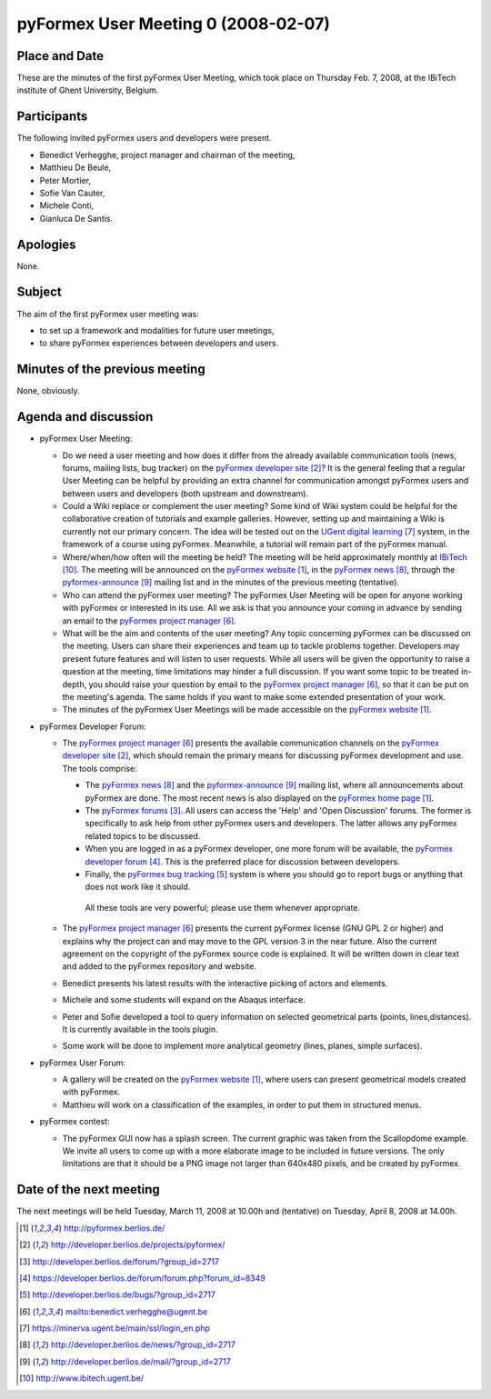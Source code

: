 .. This may look like plain text, but really is -*- rst -*-

====================================
pyFormex User Meeting 0 (2008-02-07)
====================================

Place and Date
--------------
These are the minutes of the first pyFormex User Meeting, which took place on Thursday Feb. 7, 2008, at the IBiTech institute of Ghent University, Belgium.

Participants
------------
The following invited pyFormex users and developers were present.

- Benedict Verhegghe, project manager and chairman of the meeting,
- Matthieu De Beule,
- Peter Mortier,
- Sofie Van Cauter,
- Michele Conti,
- Gianluca De Santis.

Apologies
---------
None.

Subject
-------
The aim of the first pyFormex user meeting was:

- to set up a framework and modalities for future user meetings,
- to share pyFormex experiences between developers and users.

Minutes of the previous meeting
-------------------------------
None, obviously.

Agenda and discussion
---------------------
* pyFormex User Meeting:
  
  - Do we need a user meeting and how does it differ from the already available communication tools (news, forums, mailing lists, bug tracker) on the `pyFormex developer site`_?
    It is the general feeling that a regular User Meeting can be helpful by providing an extra channel for communication amongst pyFormex users and between users and developers (both upstream and downstream). 

  - Could a Wiki replace or complement the user meeting?
    Some kind of Wiki system could be helpful for the collaborative creation of tutorials and example galleries. However, setting up and maintaining a Wiki is currently not our primary concern. The idea will be tested out on the `UGent digital learning`_ system, in the framework of a course using pyFormex. Meanwhile, a tutorial will remain part of the pyFormex manual.
 
  - Where/when/how often will the meeting be held?
    The meeting will be held approximately monthly at `IBiTech`_. The meeting will be announced on the `pyFormex website`_, in the `pyFormex news`_, through the `pyformex-announce`_ mailing list and in the minutes of the previous meeting (tentative).

  - Who can attend the pyFormex user meeting?
    The pyFormex User Meeting will be open for anyone working with pyFormex or interested in its use. All we ask is that you announce your coming in advance by sending an email to the `pyFormex project manager`_.

  - What will be the aim and contents of the user meeting?
    Any topic concerning pyFormex can be discussed on the meeting.
    Users can share their experiences and team up to tackle problems together.
    Developers may present future features and will listen to user requests.
    While all users will be given the opportunity to raise a question at the meeting, time limitations may hinder a full discussion. If you want some topic to be treated in-depth, you should raise your question by email to the `pyFormex project manager`_, so that it can be put on the meeting's agenda. The same holds if you want to make some extended presentation of your work.

  - The minutes of the pyFormex User Meetings will be made accessible on the 
    `pyFormex website`_.
 

* pyFormex Developer Forum:

  - The `pyFormex project manager`_ presents the available communication channels on the  `pyFormex developer site`_, which should remain the primary means for discussing pyFormex development and use. The tools comprise:
    
    - The `pyFormex news`_ and the `pyformex-announce`_ mailing list, where all announcements about pyFormex are done. The most recent news is also displayed on the `pyFormex home page`_.
    - The `pyFormex forums`_. All users can access the 'Help' and 'Open Discussion' forums. The former is specifically to ask help from other pyFormex users and developers. The latter allows any pyFormex related topics to be discussed. 
    - When you are logged in as a pyFormex developer, one more forum will be available, the `pyFormex developer forum`_. This is the preferred place for discussion between developers. 
    - Finally, the `pyFormex bug tracking`_ system is where you should go to report bugs or anything that does not work like it should.
 
     All these tools are very powerful; please use them whenever appropriate.
  
  - The `pyFormex project manager`_ presents the current pyFormex license (GNU GPL 2 or higher) and explains why the project can and may move to the GPL version 3 in the near future. Also the current agreement on the copyright of the pyFormex source code is explained. It will be written down in clear text and added to the pyFormex repository and website. 
  - Benedict presents his latest results with the interactive picking of actors and elements.
  - Michele and some students will expand on the Abaqus interface.
  - Peter and Sofie developed a tool to query information on selected geometrical parts (points, lines,distances). It is currently available in the tools plugin.
  - Some work will be done to implement more analytical geometry (lines, planes, simple surfaces).

* pyFormex User Forum:

  - A gallery will be created on the `pyFormex website`_, where users can present geometrical models created with pyFormex.
  - Matthieu will work on a classification of the examples, in order to put them in structured menus.


* pyFormex contest:

  - The pyFormex GUI now has a splash screen. The current graphic was taken from the Scallopdome example. We invite all users to come up with a more elaborate image to be included in future versions. The only limitations are that it should be a PNG image not larger than 640x480 pixels, and be created by pyFormex.


Date of the next meeting
------------------------
The next meetings will be held Tuesday, March 11, 2008 at 10.00h and (tentative) on Tuesday, April 8, 2008 at 14.00h.


.. Here are the targets referenced in the text

.. _`pyFormex website`: http://pyformex.berlios.de/
.. _`pyFormex home page`: http://pyformex.berlios.de/
.. _`pyFormex developer site`: http://developer.berlios.de/projects/pyformex/
.. _`pyFormex forums`: http://developer.berlios.de/forum/?group_id=2717
.. _`pyFormex developer forum`: https://developer.berlios.de/forum/forum.php?forum_id=8349
.. _`pyFormex bug tracking`: http://developer.berlios.de/bugs/?group_id=2717
.. _`pyFormex project manager`: mailto:benedict.verhegghe@ugent.be
.. _`UGent digital learning`: https://minerva.ugent.be/main/ssl/login_en.php
.. _`pyFormex news`: http://developer.berlios.de/news/?group_id=2717
.. _`pyformex-announce`: http://developer.berlios.de/mail/?group_id=2717
.. _`IBiTech`: http://www.ibitech.ugent.be/

.. The following directive makes sure the targets are included in footnotes.

.. target-notes::

